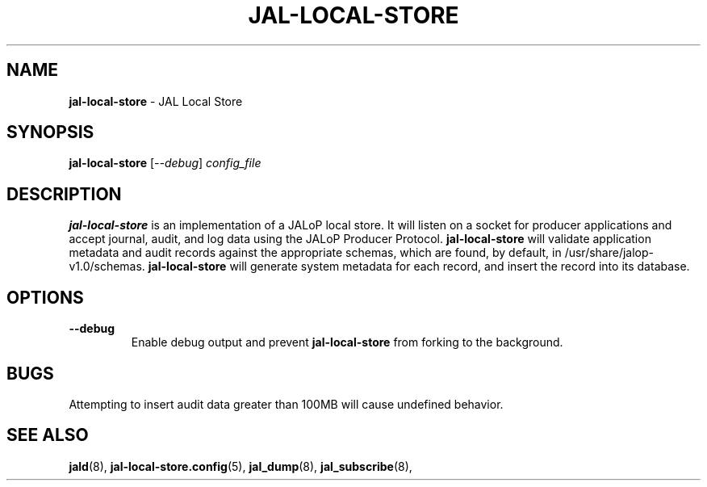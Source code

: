 .TH JAL-LOCAL-STORE 8
.SH NAME
.BR jal-local-store
- JAL Local Store
.SH SYNOPSIS
.B jal-local-store
[\fI\-\-debug\fR]
.I config_file
.SH "DESCRIPTION"
.B jal-local-store
is an implementation of a JALoP local store. It will listen on a socket for producer applications and accept journal, audit,
and log data using the JALoP Producer Protocol.
.B jal-local-store
will validate application metadata and audit records against the appropriate schemas,
which are found, by default, in /usr/share/jalop-v1.0/schemas.
.B jal-local-store
will generate system metadata for each record, and insert the record into its database.
.SH OPTIONS
.TP
\fB\-\-debug\fR
Enable debug output and prevent
.B jal-local-store
from forking to the background.
.SH BUGS
Attempting to insert audit data greater than 100MB will cause undefined behavior.

.SH "SEE ALSO"
.BR jald (8),
.BR jal-local-store.config (5),
.BR jal_dump (8),
.BR jal_subscribe (8),
